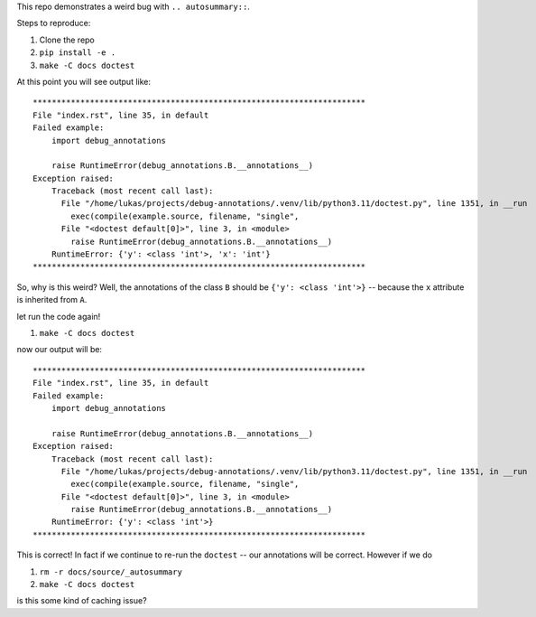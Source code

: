 This repo demonstrates a weird bug with ``.. autosummary::``.

Steps to reproduce:

#. Clone the repo
#. ``pip install -e .``
#. ``make -C docs doctest``

At this point you will see output like::

  **********************************************************************
  File "index.rst", line 35, in default
  Failed example:
      import debug_annotations

      raise RuntimeError(debug_annotations.B.__annotations__)
  Exception raised:
      Traceback (most recent call last):
        File "/home/lukas/projects/debug-annotations/.venv/lib/python3.11/doctest.py", line 1351, in __run
          exec(compile(example.source, filename, "single",
        File "<doctest default[0]>", line 3, in <module>
          raise RuntimeError(debug_annotations.B.__annotations__)
      RuntimeError: {'y': <class 'int'>, 'x': 'int'}
  **********************************************************************

So, why is this weird? Well, the annotations of the class ``B``
should be ``{'y': <class 'int'>}`` -- because the ``x`` attribute is
inherited from ``A``.

let run the code again!

#. ``make -C docs doctest``

now our output will be::

  **********************************************************************
  File "index.rst", line 35, in default
  Failed example:
      import debug_annotations

      raise RuntimeError(debug_annotations.B.__annotations__)
  Exception raised:
      Traceback (most recent call last):
        File "/home/lukas/projects/debug-annotations/.venv/lib/python3.11/doctest.py", line 1351, in __run
          exec(compile(example.source, filename, "single",
        File "<doctest default[0]>", line 3, in <module>
          raise RuntimeError(debug_annotations.B.__annotations__)
      RuntimeError: {'y': <class 'int'>}
  **********************************************************************

This is correct! In fact if we continue to re-run the ``doctest`` --
our annotations will be correct. However if we do

#. ``rm -r docs/source/_autosummary``
#. ``make -C docs doctest``

is this some kind of caching issue?
